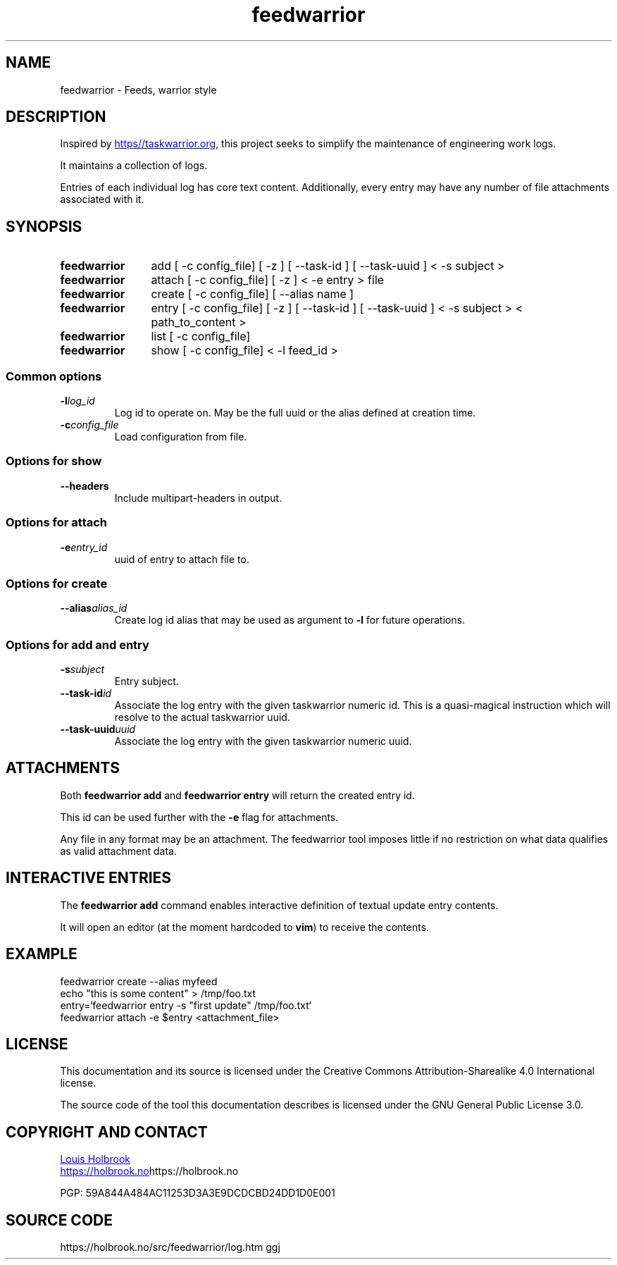 .TH feedwarrior 1


.SH NAME
feedwarrior - Feeds, warrior style


.SH DESCRIPTION

Inspired by
.UR https\://taskwarrior.org
.UE ,
this project seeks to simplify the maintenance of engineering work logs.

It maintains a collection of logs.

Entries of each individual log has core text content. Additionally, every entry may have any number of file attachments associated with it.


.SH SYNOPSIS

.SY feedwarrior
add [ -c config_file] [ -z ] [ --task-id ] [ --task-uuid ] < -s subject >
.YS

.SY feedwarrior
attach [ -c config_file] [ -z ] < -e entry > file
.YS

.SY feedwarrior
create [ -c config_file] [ --alias name ]
.YS

.SY feedwarrior
entry [ -c config_file] [ -z ] [ --task-id ] [ --task-uuid ] < -s subject > < path_to_content >
.YS

.SY feedwarrior
list [ -c config_file]
.YS

.SY feedwarrior
show [ -c config_file] < -l feed_id >
.YS


.SS Common options

.TP
.BI -l log_id
Log id to operate on. May be the full uuid or the alias defined at creation time.

.TP
.BI -c config_file
Load configuration from file.

.SS Options for show

.TP
.B --headers
Include multipart-headers in output.

.SS Options for attach

.TP
.BI -e entry_id
uuid of entry to attach file to.

.SS Options for create

.TP
.BI --alias alias_id
Create log id alias that may be used as argument to \fB-l\fP for future operations.


.SS Options for add and entry

.TP
.BI -s subject
Entry subject.

.TP
.BI --task-id id
Associate the log entry with the given taskwarrior numeric id. This is a quasi-magical instruction which will resolve to the actual taskwarrior uuid.

.TP
.BI --task-uuid uuid
Associate the log entry with the given taskwarrior numeric uuid.


.SH ATTACHMENTS

Both \fBfeedwarrior add\fP and \fBfeedwarrior entry\fP will return the created entry id.

This id can be used further with the \fB-e\fP flag for attachments.

Any file in any format may be an attachment. The feedwarrior tool imposes little if no restriction on what data qualifies as valid attachment data.


.SH INTERACTIVE ENTRIES

The \fBfeedwarrior add\fP command enables interactive definition of textual update entry contents.

It will open an editor (at the moment hardcoded to \fBvim\fP) to receive the contents.


.SH EXAMPLE

.EX
feedwarrior create --alias myfeed
echo "this is some content" > /tmp/foo.txt
entry=`feedwarrior entry -s "first update" /tmp/foo.txt`
feedwarrior attach -e $entry <attachment_file>
.EE


.SH LICENSE

This documentation and its source is licensed under the Creative Commons Attribution-Sharealike 4.0 International license.

The source code of the tool this documentation describes is licensed under the GNU General Public License 3.0.


.SH COPYRIGHT AND CONTACT

.MT dev@holbrook.no
Louis Holbrook
.ME

.UR https://holbrook.no
.UE https://holbrook.no

.P
PGP: 59A844A484AC11253D3A3E9DCDCBD24DD1D0E001


.SH SOURCE CODE

https://holbrook.no/src/feedwarrior/log.htm ggj
